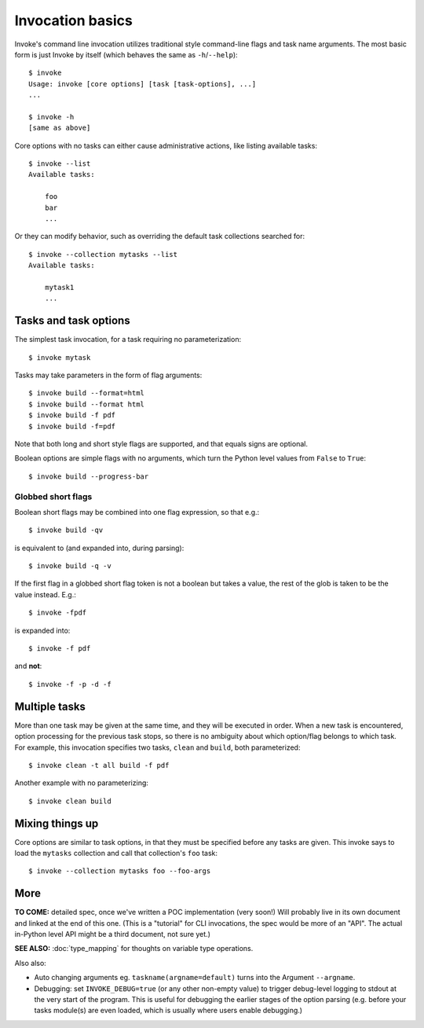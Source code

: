 =================
Invocation basics
=================

Invoke's command line invocation utilizes traditional style command-line flags
and task name arguments. The most basic form is just Invoke by itself (which
behaves the same as ``-h``/``--help``)::

    $ invoke
    Usage: invoke [core options] [task [task-options], ...]
    ...

    $ invoke -h
    [same as above]

Core options with no tasks can either cause administrative actions, like
listing available tasks::

    $ invoke --list
    Available tasks:

        foo
        bar
        ...

Or they can modify behavior, such as overriding the default task collections
searched for::

    $ invoke --collection mytasks --list
    Available tasks:

        mytask1
        ...

Tasks and task options
======================

The simplest task invocation, for a task requiring no parameterization::

    $ invoke mytask

Tasks may take parameters in the form of flag arguments::

    $ invoke build --format=html
    $ invoke build --format html
    $ invoke build -f pdf
    $ invoke build -f=pdf

Note that both long and short style flags are supported, and that equals signs
are optional.

Boolean options are simple flags with no arguments, which turn the Python level
values from ``False`` to ``True``::

    $ invoke build --progress-bar

Globbed short flags
-------------------

Boolean short flags may be combined into one flag expression, so that e.g.::

    $ invoke build -qv

is equivalent to (and expanded into, during parsing)::

    $ invoke build -q -v

If the first flag in a globbed short flag token is not a boolean but takes a
value, the rest of the glob is taken to be the value instead. E.g.::

    $ invoke -fpdf

is expanded into::

    $ invoke -f pdf

and **not**::

    $ invoke -f -p -d -f


Multiple tasks
==============

More than one task may be given at the same time, and they will be executed in
order. When a new task is encountered, option processing for the previous task
stops, so there is no ambiguity about which option/flag belongs to which task.
For example, this invocation specifies two tasks, ``clean`` and ``build``, both
parameterized::

    $ invoke clean -t all build -f pdf

Another example with no parameterizing::

    $ invoke clean build

Mixing things up
================

Core options are similar to task options, in that they must be specified before any
tasks are given. This invoke says to load the ``mytasks`` collection and call
that collection's ``foo`` task::

    $ invoke --collection mytasks foo --foo-args

More
====

**TO COME:** detailed spec, once we've written a POC implementation (very
soon!) Will probably live in its own document and linked at the end of this
one. (This is a "tutorial" for CLI invocations, the spec would be more of an
"API". The actual in-Python level API might be a third document, not sure yet.)

**SEE ALSO:** :doc:`type_mapping` for thoughts on variable type operations.

Also also:

* Auto changing arguments eg. ``taskname(argname=default)`` turns into the
  Argument ``--argname``.
* Debugging: set ``INVOKE_DEBUG=true`` (or any other non-empty value) to
  trigger debug-level logging to stdout at the very start of the program. This
  is useful for debugging the earlier stages of the option parsing (e.g. before
  your tasks module(s) are even loaded, which is usually where users enable
  debugging.)
